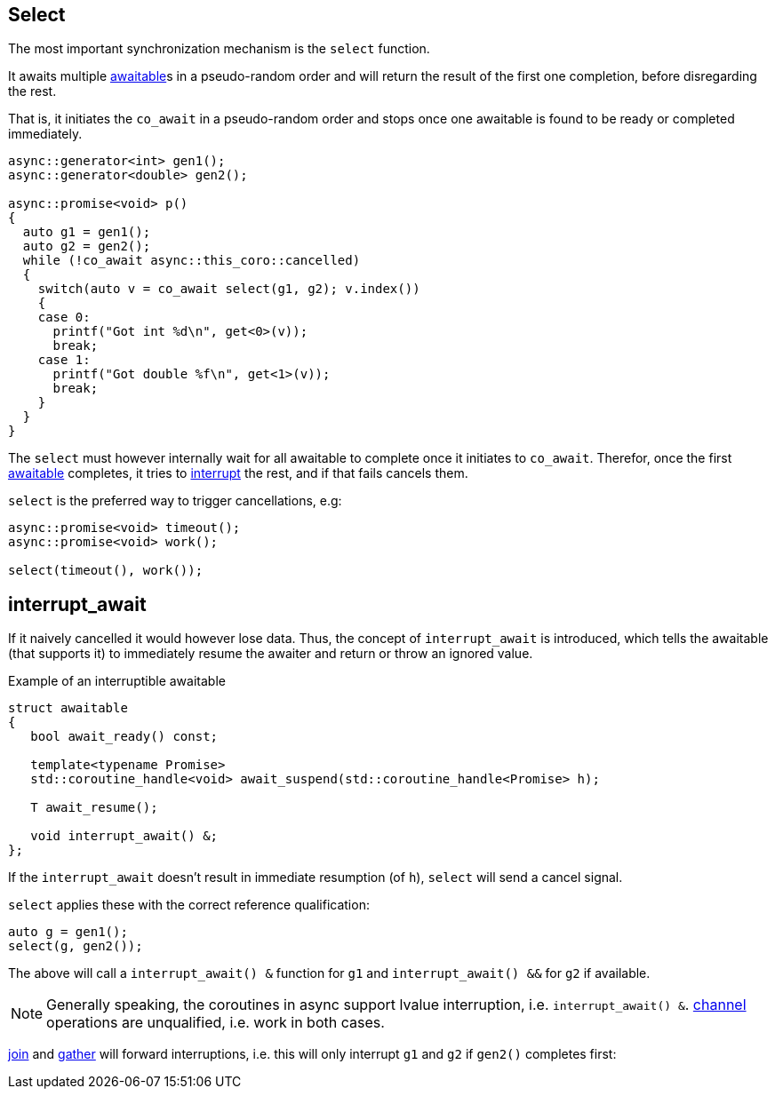 [#design:select]
== Select

The most important synchronization mechanism is the `select` function.

It awaits multiple <<awaitable,awaitable>>s in a pseudo-random order
and will return the result of the first one completion, before disregarding the rest.

That is, it initiates the `co_await` in a pseudo-random order and stops once one
awaitable is found to be ready or completed immediately.

[source,cpp]
----
async::generator<int> gen1();
async::generator<double> gen2();

async::promise<void> p()
{
  auto g1 = gen1();
  auto g2 = gen2();
  while (!co_await async::this_coro::cancelled)
  {
    switch(auto v = co_await select(g1, g2); v.index())
    {
    case 0:
      printf("Got int %d\n", get<0>(v));
      break;
    case 1:
      printf("Got double %f\n", get<1>(v));
      break;
    }
  }
}
----

The `select` must however internally wait  for all awaitable to complete
once it initiates to `co_await`.
Therefor, once the first <<awaitable, awaitable>> completes,
it tries to <<interrupt_await, interrupt>> the rest, and if that fails cancels them.

`select` is the preferred way to trigger cancellations, e.g:

[source,cpp]
----
async::promise<void> timeout();
async::promise<void> work();

select(timeout(), work());
----

[#design:interrupt_await]
== interrupt_await

If it naively cancelled it would however lose data.
Thus, the concept of  `interrupt_await` is introduced,
which tells the awaitable (that supports it)
to immediately resume the awaiter and return or throw an ignored value.

.Example of an interruptible awaitable
[source,cpp]
----
struct awaitable
{
   bool await_ready() const;

   template<typename Promise>
   std::coroutine_handle<void> await_suspend(std::coroutine_handle<Promise> h);

   T await_resume();

   void interrupt_await() &;
};
----

If the `interrupt_await` doesn't result in immediate resumption (of `h`),
`select` will send a cancel signal.

`select` applies these with the correct reference qualification:

[source,cpp]
----
auto g = gen1();
select(g, gen2());
----

The above will call a `interrupt_await() &` function for `g1` and `interrupt_await() &&` for `g2` if available.

NOTE: Generally speaking, the coroutines in async support lvalue interruption, i.e. `interrupt_await() &`.
<<channel,channel>> operations are unqualified, i.e. work in both cases.

<<join,join>> and <<gather, gather>> will forward interruptions,
i.e. this will only interrupt `g1` and `g2` if `gen2()` completes first:

